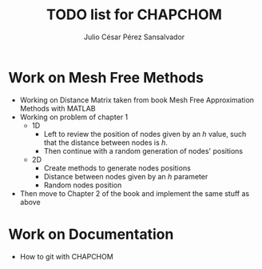 #+STARTUP: showall
#+TITLE: TODO list for CHAPCHOM
#+AUTHOR: Julio César Pérez Sansalvador
* Work on Mesh Free Methods
- Working on Distance Matrix taken from book Mesh Free Approximation
  Methods with MATLAB
- Working on problem of chapter 1
 - 1D
  - Left to review the position of nodes given by an /h/ value, such
   that the distance between nodes is /h/.
  - Then continue with a random generation of nodes' positions
 - 2D
  - Create methods to generate nodes positions
  - Distance between nodes given by an /h/ parameter
  - Random nodes position
- Then move to Chapter 2 of the book and implement the same stuff as
  above
* Work on Documentation
- How to git with CHAPCHOM

